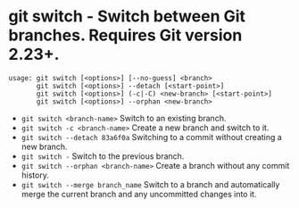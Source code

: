 * git switch - Switch between Git branches. Requires Git version 2.23+.

: usage: git switch [<options>] [--no-guess] <branch>
:        git switch [<options>] --detach [<start-point>]
:        git switch [<options>] (-c|-C) <new-branch> [<start-point>]
:        git switch [<options>] --orphan <new-branch>

- ~git switch <branch-name>~                     Switch to an existing branch.
- ~git switch -c <branch-name>~                  Create a new branch and switch to it.
- ~git switch --detach 83a6f0a~                  Switching to a commit without creating a new branch.
- ~git switch -~                                 Switch to the previous branch.
- ~git switch --orphan <branch-name>~            Create a branch without any commit history.
- ~git switch --merge branch_name~               Switch to a branch and automatically merge the current branch and any uncommitted changes into it.
